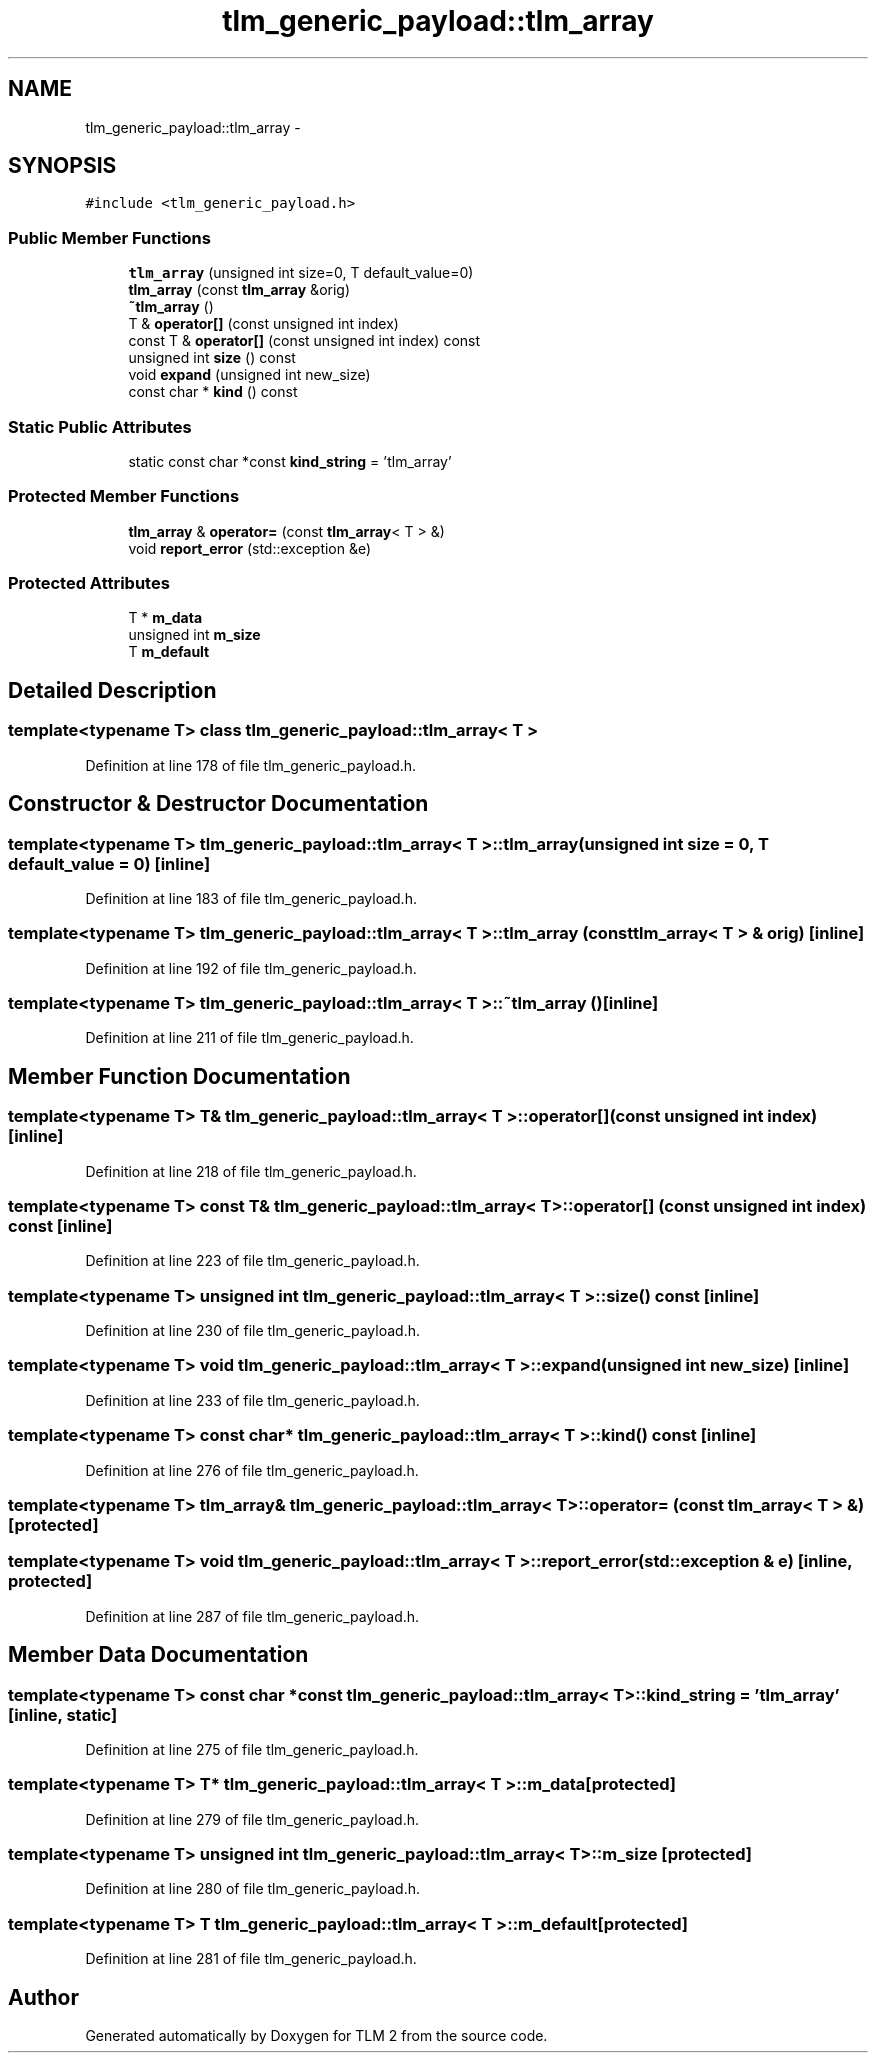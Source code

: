 .TH "tlm_generic_payload::tlm_array" 3 "17 Oct 2007" "Version 1" "TLM 2" \" -*- nroff -*-
.ad l
.nh
.SH NAME
tlm_generic_payload::tlm_array \- 
.SH SYNOPSIS
.br
.PP
\fC#include <tlm_generic_payload.h>\fP
.PP
.SS "Public Member Functions"

.in +1c
.ti -1c
.RI "\fBtlm_array\fP (unsigned int size=0, T default_value=0)"
.br
.ti -1c
.RI "\fBtlm_array\fP (const \fBtlm_array\fP &orig)"
.br
.ti -1c
.RI "\fB~tlm_array\fP ()"
.br
.ti -1c
.RI "T & \fBoperator[]\fP (const unsigned int index)"
.br
.ti -1c
.RI "const T & \fBoperator[]\fP (const unsigned int index) const "
.br
.ti -1c
.RI "unsigned int \fBsize\fP () const "
.br
.ti -1c
.RI "void \fBexpand\fP (unsigned int new_size)"
.br
.ti -1c
.RI "const char * \fBkind\fP () const "
.br
.in -1c
.SS "Static Public Attributes"

.in +1c
.ti -1c
.RI "static const char *const \fBkind_string\fP = 'tlm_array'"
.br
.in -1c
.SS "Protected Member Functions"

.in +1c
.ti -1c
.RI "\fBtlm_array\fP & \fBoperator=\fP (const \fBtlm_array\fP< T > &)"
.br
.ti -1c
.RI "void \fBreport_error\fP (std::exception &e)"
.br
.in -1c
.SS "Protected Attributes"

.in +1c
.ti -1c
.RI "T * \fBm_data\fP"
.br
.ti -1c
.RI "unsigned int \fBm_size\fP"
.br
.ti -1c
.RI "T \fBm_default\fP"
.br
.in -1c
.SH "Detailed Description"
.PP 

.SS "template<typename T> class tlm_generic_payload::tlm_array< T >"

.PP
Definition at line 178 of file tlm_generic_payload.h.
.SH "Constructor & Destructor Documentation"
.PP 
.SS "template<typename T> \fBtlm_generic_payload::tlm_array\fP< T >::\fBtlm_array\fP (unsigned int size = \fC0\fP, T default_value = \fC0\fP)\fC [inline]\fP"
.PP
Definition at line 183 of file tlm_generic_payload.h.
.SS "template<typename T> \fBtlm_generic_payload::tlm_array\fP< T >::\fBtlm_array\fP (const \fBtlm_array\fP< T > & orig)\fC [inline]\fP"
.PP
Definition at line 192 of file tlm_generic_payload.h.
.SS "template<typename T> \fBtlm_generic_payload::tlm_array\fP< T >::~\fBtlm_array\fP ()\fC [inline]\fP"
.PP
Definition at line 211 of file tlm_generic_payload.h.
.SH "Member Function Documentation"
.PP 
.SS "template<typename T> T& \fBtlm_generic_payload::tlm_array\fP< T >::operator[] (const unsigned int index)\fC [inline]\fP"
.PP
Definition at line 218 of file tlm_generic_payload.h.
.SS "template<typename T> const T& \fBtlm_generic_payload::tlm_array\fP< T >::operator[] (const unsigned int index) const\fC [inline]\fP"
.PP
Definition at line 223 of file tlm_generic_payload.h.
.SS "template<typename T> unsigned int \fBtlm_generic_payload::tlm_array\fP< T >::size () const\fC [inline]\fP"
.PP
Definition at line 230 of file tlm_generic_payload.h.
.SS "template<typename T> void \fBtlm_generic_payload::tlm_array\fP< T >::expand (unsigned int new_size)\fC [inline]\fP"
.PP
Definition at line 233 of file tlm_generic_payload.h.
.SS "template<typename T> const char* \fBtlm_generic_payload::tlm_array\fP< T >::kind () const\fC [inline]\fP"
.PP
Definition at line 276 of file tlm_generic_payload.h.
.SS "template<typename T> \fBtlm_array\fP& \fBtlm_generic_payload::tlm_array\fP< T >::operator= (const \fBtlm_array\fP< T > &)\fC [protected]\fP"
.PP
.SS "template<typename T> void \fBtlm_generic_payload::tlm_array\fP< T >::report_error (std::exception & e)\fC [inline, protected]\fP"
.PP
Definition at line 287 of file tlm_generic_payload.h.
.SH "Member Data Documentation"
.PP 
.SS "template<typename T> const char *const \fBtlm_generic_payload::tlm_array\fP< T >::\fBkind_string\fP = 'tlm_array'\fC [inline, static]\fP"
.PP
Definition at line 275 of file tlm_generic_payload.h.
.SS "template<typename T> T* \fBtlm_generic_payload::tlm_array\fP< T >::\fBm_data\fP\fC [protected]\fP"
.PP
Definition at line 279 of file tlm_generic_payload.h.
.SS "template<typename T> unsigned int \fBtlm_generic_payload::tlm_array\fP< T >::\fBm_size\fP\fC [protected]\fP"
.PP
Definition at line 280 of file tlm_generic_payload.h.
.SS "template<typename T> T \fBtlm_generic_payload::tlm_array\fP< T >::\fBm_default\fP\fC [protected]\fP"
.PP
Definition at line 281 of file tlm_generic_payload.h.

.SH "Author"
.PP 
Generated automatically by Doxygen for TLM 2 from the source code.
